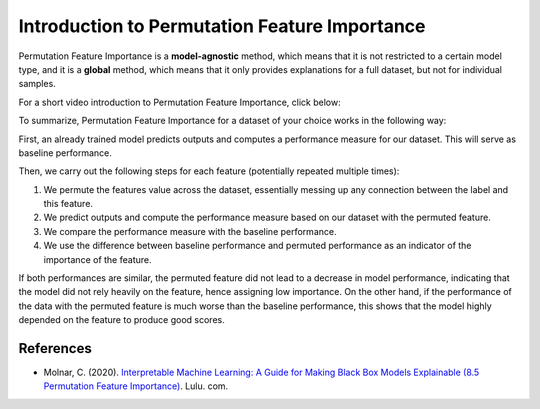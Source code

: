 Introduction to Permutation Feature Importance
===============================================

Permutation Feature Importance is a **model-agnostic** method, which means that it is not restricted to a certain model type, 
and it is a **global** method, which means that it only provides explanations for a full dataset, but not for individual samples.

For a short video introduction to Permutation Feature Importance, click below:

.. vimeo:: 745319412?h=1e5bd15ff7

    Short video lecture on the principles of Permutation Feature Importance.


To summarize, Permutation Feature Importance for a dataset of your choice works in the following way:

First, an already trained model predicts outputs and computes a performance measure for our dataset. This will serve as baseline performance.

Then, we carry out the following steps for each feature (potentially repeated multiple times):

1) We permute the features value across the dataset, essentially messing up any connection between the label and this feature.  
2) We predict outputs and compute the performance measure based on our dataset with the permuted feature.  
3) We compare the performance measure with the baseline performance.  
4) We use the difference between baseline performance and permuted performance as an indicator of the importance of the feature.  

If both performances are similar, the permuted feature did not lead to a decrease in model performance, indicating that the model did not rely heavily on the feature, hence assigning low importance. 
On the other hand, if the performance of the data with the permuted feature is much worse than the baseline performance, this shows that the model highly depended on the feature to produce good scores.

References
-----------

- Molnar, C. (2020). `Interpretable Machine Learning: A Guide for Making Black Box Models Explainable (8.5 Permutation Feature Importance) <https://christophm.github.io/interpretable-ml-book/>`_. Lulu. com.